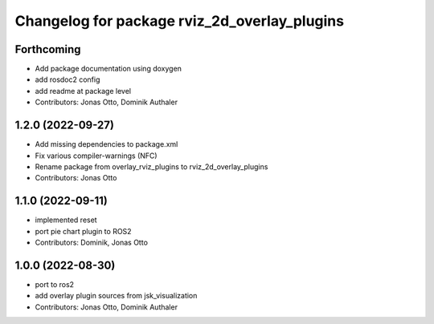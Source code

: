 ^^^^^^^^^^^^^^^^^^^^^^^^^^^^^^^^^^^^^^^^^^^^^
Changelog for package rviz_2d_overlay_plugins
^^^^^^^^^^^^^^^^^^^^^^^^^^^^^^^^^^^^^^^^^^^^^

Forthcoming
-----------
* Add package documentation using doxygen
* add rosdoc2 config
* add readme at package level
* Contributors: Jonas Otto, Dominik Authaler

1.2.0 (2022-09-27)
------------------
* Add missing dependencies to package.xml
* Fix various compiler-warnings (NFC)
* Rename package from overlay_rviz_plugins to rviz_2d_overlay_plugins
* Contributors: Jonas Otto

1.1.0 (2022-09-11)
------------------
* implemented reset
* port pie chart plugin to ROS2
* Contributors: Dominik, Jonas Otto

1.0.0 (2022-08-30)
------------------
* port to ros2
* add overlay plugin sources from jsk_visualization
* Contributors: Jonas Otto, Dominik Authaler
